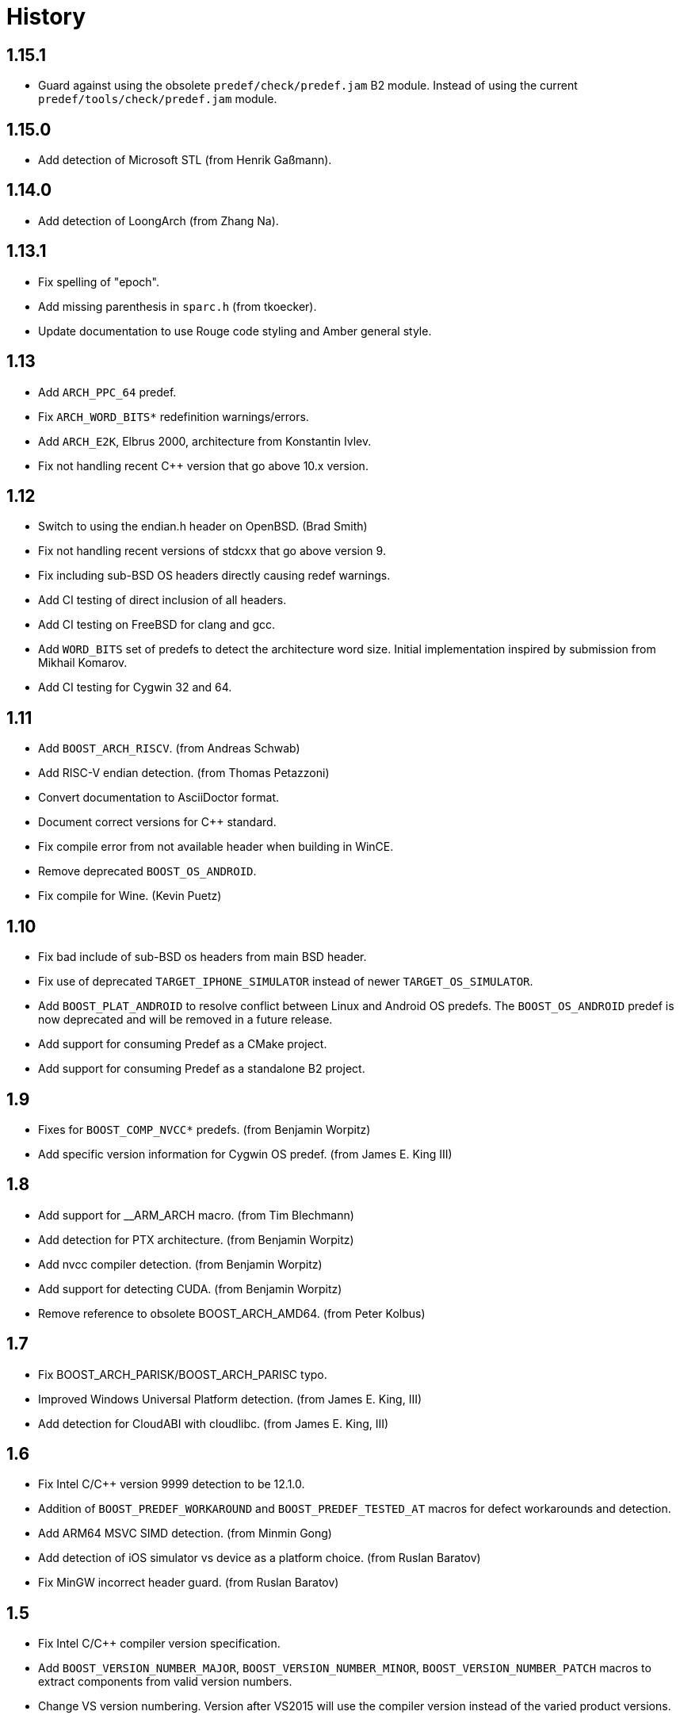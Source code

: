 ////
Copyright 2014-2024 René Ferdinand Rivera Morell
Distributed under the Boost Software License, Version 1.0.
(See accompanying file LICENSE_1_0.txt or copy at
http://www.boost.org/LICENSE_1_0.txt)
////

= History

== 1.15.1

* Guard against using the obsolete `predef/check/predef.jam` B2 module.
  Instead of using the current `predef/tools/check/predef.jam` module.

== 1.15.0

* Add detection of Microsoft STL (from Henrik Gaßmann).

== 1.14.0

* Add detection of LoongArch (from Zhang Na).

== 1.13.1

* Fix spelling of "epoch".
* Add missing parenthesis in `sparc.h` (from tkoecker).
* Update documentation to use Rouge code styling and Amber general style.

== 1.13

* Add `ARCH_PPC_64` predef.
* Fix `ARCH_WORD_BITS*` redefinition warnings/errors.
* Add `ARCH_E2K`, Elbrus 2000, architecture from Konstantin Ivlev.
* Fix not handling recent C++ version that go above 10.x version.

== 1.12

* Switch to using the endian.h header on OpenBSD. (Brad Smith)
* Fix not handling recent versions of stdcxx that go above version 9.
* Fix including sub-BSD OS headers directly causing redef warnings.
* Add CI testing of direct inclusion of all headers.
* Add CI testing on FreeBSD for clang and gcc.
* Add `WORD_BITS` set of predefs to detect the architecture word size.
  Initial implementation inspired by submission from Mikhail Komarov.
* Add CI testing for Cygwin 32 and 64.

== 1.11

* Add `BOOST_ARCH_RISCV`. (from Andreas Schwab)
* Add RISC-V endian detection. (from Thomas Petazzoni)
* Convert documentation to AsciiDoctor format.
* Document correct versions for C++ standard.
* Fix compile error from not available header when building in WinCE.
* Remove deprecated `BOOST_OS_ANDROID`.
* Fix compile for Wine. (Kevin Puetz)

== 1.10

* Fix bad include of sub-BSD os headers from main BSD header.
* Fix use of deprecated `TARGET_IPHONE_SIMULATOR` instead of newer
  `TARGET_OS_SIMULATOR`.
* Add `BOOST_PLAT_ANDROID` to resolve conflict between Linux and Android
  OS predefs. The `BOOST_OS_ANDROID` predef is now deprecated and will be
  removed in a future release.
* Add support for consuming Predef as a CMake project.
* Add support for consuming Predef as a standalone B2 project.

== 1.9

* Fixes for `BOOST_COMP_NVCC*` predefs. (from Benjamin Worpitz)
* Add specific version information for Cygwin OS predef. (from James E. King III)

== 1.8

* Add support for __ARM_ARCH macro. (from Tim Blechmann)
* Add detection for PTX architecture. (from Benjamin Worpitz)
* Add nvcc compiler detection. (from Benjamin Worpitz)
* Add support for detecting CUDA. (from Benjamin Worpitz)
* Remove reference to obsolete BOOST_ARCH_AMD64. (from Peter Kolbus)

== 1.7

* Fix BOOST_ARCH_PARISK/BOOST_ARCH_PARISC typo.
* Improved Windows Universal Platform detection. (from James E. King, III)
* Add detection for CloudABI with cloudlibc. (from James E. King, III)

== 1.6

* Fix Intel C/{CPP} version 9999 detection to be 12.1.0.
* Addition of `BOOST_PREDEF_WORKAROUND` and `BOOST_PREDEF_TESTED_AT` macros
  for defect workarounds and detection.
* Add ARM64 MSVC SIMD detection. (from Minmin Gong)
* Add detection of iOS simulator vs device as a platform choice. (from Ruslan
  Baratov)
* Fix MinGW incorrect header guard. (from Ruslan Baratov)

== 1.5

* Fix Intel C/{CPP} compiler version specification.
* Add `BOOST_VERSION_NUMBER_MAJOR`, `BOOST_VERSION_NUMBER_MINOR`,
  `BOOST_VERSION_NUMBER_PATCH` macros to extract components from valid version
  numbers.
* Change VS version numbering. Version after VS2015 will use the compiler
  version instead of the varied product versions.

== 1.4.1

* Small fixes for some redefinition errors, and mispelled macros.
* Slightly rearrangement of structure to comply with current library requirements.

== 1.4

* Add detection of SIMD hardware. With the addition of the `BOOST_HW_*`
  category (from Charly Chevalier).
* Add compile only version of check utilities to address cross-compile
  use cases. And changed the BBv2 check support to use compile only checks.
* Fix test warnings.
* Fix typos on `AVAILABLE` macros for Windows Platform. (from Vemund Handeland)

== 1.3

* Fix many problems with `predef_check` functionality.
* Update SunPro detection to accommodate latest version of compiler from Oracle.
* Addition of Travis-CI and Appveyor testing.
* Add `and` and `or` logical operators for `predef_check` expression on the Boost Build side.
* Fix `BOOST_ARCH_PARISC` to correctly spelled name (from Graham Hanson).
* Fix `MAKE_YYYYM` macros to correctly limit the month (from rick68).

== 1.2

* Account for skip in Visual Studio product version vs. compiler version.
  This supports version of VS 2015 an onward.
* Add detection of Haiku OS (from Jessica Hamilton).
* Some fixes to endian detection for Android (from mstahl-at-redhat.com).
* Add missing `BOOST_PREDEF_MAKE_0X_VVRRPP` macro (from Erik Lindahl).
* Add `predef_check` program and BBv2 integration for build configuration
  checks.

== 1.1

* Addition of `BOOST_PLAT_*` platform definitions for MinGW and
  Windows platform variants.
* Detection of ARM architecture for Windows compilers to target
  mobile devices of Windows 8.
* Improved ARM detection for 64 bit ARM.
* Added detection of iOS an an operating system.
* Improved detection of endianess on some platforms.
* Addition of exclusive plus emulated definitions for platform
  and compiler detection.

WARNING: The big change for this version is the restructuring of the
definitions to avoid duplicate definitions in one category. That is, only one
`BOOST_OS_*`, `BOOST_COMP_*`, and `BOOST_PLAT_*` variant will be detected
(except for sub-categories).
